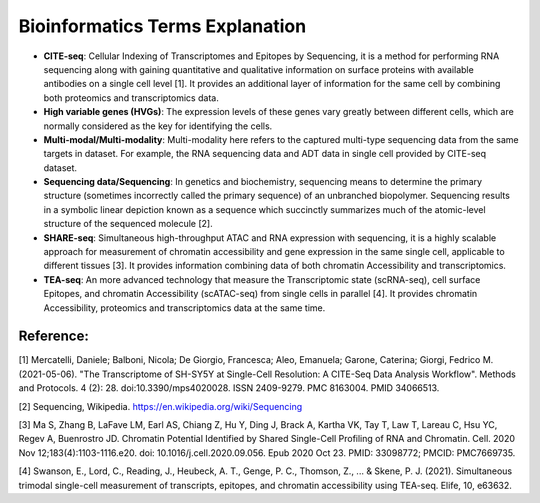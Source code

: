 Bioinformatics Terms Explanation
================================

+ **CITE-seq**: Cellular Indexing of Transcriptomes and Epitopes by Sequencing, it is a method for performing RNA sequencing along with gaining quantitative and qualitative information on surface proteins with available antibodies on a single cell level [1]. It provides an additional layer of information for the same cell by combining both proteomics and transcriptomics data.
+ **High variable genes (HVGs)**: The expression levels of these genes vary greatly between different cells, which are normally considered as the key for identifying the cells.
+ **Multi-modal/Multi-modality**: Multi-modality here refers to the captured multi-type sequencing data from the same targets in dataset. For example, the RNA sequencing data and ADT data in single cell provided by CITE-seq dataset.
+ **Sequencing data/Sequencing**: In genetics and biochemistry, sequencing means to determine the primary structure (sometimes incorrectly called the primary sequence) of an unbranched biopolymer. Sequencing results in a symbolic linear depiction known as a sequence which succinctly summarizes much of the atomic-level structure of the sequenced molecule [2].
+ **SHARE-seq**: Simultaneous high-throughput ATAC and RNA expression with sequencing, it is a highly scalable approach for measurement of chromatin accessibility and gene expression in the same single cell, applicable to different tissues [3]. It provides information combining data of both chromatin Accessibility and transcriptomics.
+ **TEA-seq**: An more advanced technology that measure the Transcriptomic state (scRNA-seq), cell surface Epitopes, and chromatin Accessibility (scATAC-seq) from single cells in  parallel [4]. It provides chromatin Accessibility, proteomics and transcriptomics data at the same time.


Reference:
-----------
[1] Mercatelli, Daniele; Balboni, Nicola; De Giorgio, Francesca; Aleo, Emanuela; Garone, Caterina; Giorgi, Fedrico M. (2021-05-06). "The Transcriptome of SH-SY5Y at Single-Cell Resolution: A CITE-Seq Data Analysis Workflow". Methods and Protocols. 4 (2): 28. doi:10.3390/mps4020028. ISSN 2409-9279. PMC 8163004. PMID 34066513.

[2] Sequencing, Wikipedia. https://en.wikipedia.org/wiki/Sequencing

[3] Ma S, Zhang B, LaFave LM, Earl AS, Chiang Z, Hu Y, Ding J, Brack A, Kartha VK, Tay T, Law T, Lareau C, Hsu YC, Regev A, Buenrostro JD. Chromatin Potential Identified by Shared Single-Cell Profiling of RNA and Chromatin. Cell. 2020 Nov 12;183(4):1103-1116.e20. doi: 10.1016/j.cell.2020.09.056. Epub 2020 Oct 23. PMID: 33098772; PMCID: PMC7669735.

[4] Swanson, E., Lord, C., Reading, J., Heubeck, A. T., Genge, P. C., Thomson, Z., ... & Skene, P. J. (2021). Simultaneous trimodal single-cell measurement of transcripts, epitopes, and chromatin accessibility using TEA-seq. Elife, 10, e63632.
